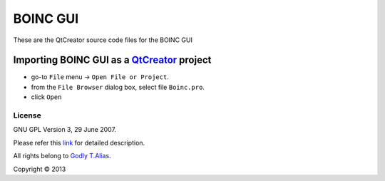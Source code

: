 BOINC GUI
=========

These are the QtCreator source code files for the BOINC GUI

Importing **BOINC GUI** as a `QtCreator <http://qt-project.org//>`_ project
~~~~~~~~~~~~~~~~~~~~~~~~~~~~~~~~~~~~~~~~~~~~~~~~~~~~~~~~~~~~~~~~~~~~

- go-to ``File`` menu -> ``Open File or Project``.
- from the ``File Browser`` dialog box, select file ``Boinc.pro``.
- click ``Open``

License
-------

GNU GPL Version 3, 29 June 2007.

Please refer this `link <http://www.gnu.org/licenses/gpl-3.0.txt>`_
for detailed description.

All rights belong to `Godly T.Alias <http://godlytalias.blogspot.com>`_.

Copyright © 2013
